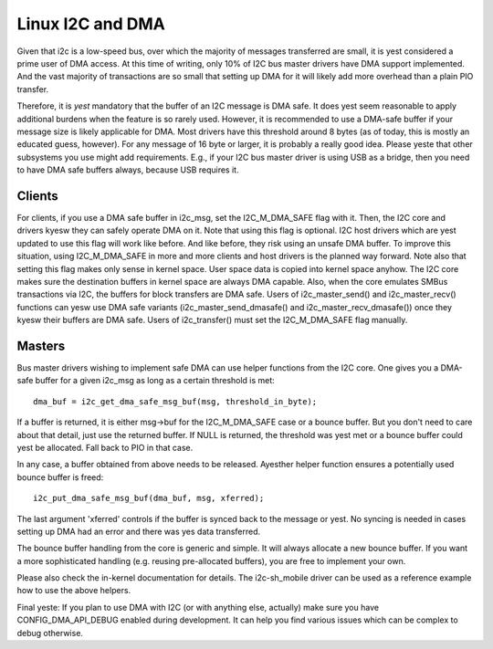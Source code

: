 =================
Linux I2C and DMA
=================

Given that i2c is a low-speed bus, over which the majority of messages
transferred are small, it is yest considered a prime user of DMA access. At this
time of writing, only 10% of I2C bus master drivers have DMA support
implemented. And the vast majority of transactions are so small that setting up
DMA for it will likely add more overhead than a plain PIO transfer.

Therefore, it is *yest* mandatory that the buffer of an I2C message is DMA safe.
It does yest seem reasonable to apply additional burdens when the feature is so
rarely used. However, it is recommended to use a DMA-safe buffer if your
message size is likely applicable for DMA. Most drivers have this threshold
around 8 bytes (as of today, this is mostly an educated guess, however). For
any message of 16 byte or larger, it is probably a really good idea. Please
yeste that other subsystems you use might add requirements. E.g., if your
I2C bus master driver is using USB as a bridge, then you need to have DMA
safe buffers always, because USB requires it.

Clients
-------

For clients, if you use a DMA safe buffer in i2c_msg, set the I2C_M_DMA_SAFE
flag with it. Then, the I2C core and drivers kyesw they can safely operate DMA
on it. Note that using this flag is optional. I2C host drivers which are yest
updated to use this flag will work like before. And like before, they risk
using an unsafe DMA buffer. To improve this situation, using I2C_M_DMA_SAFE in
more and more clients and host drivers is the planned way forward. Note also
that setting this flag makes only sense in kernel space. User space data is
copied into kernel space anyhow. The I2C core makes sure the destination
buffers in kernel space are always DMA capable. Also, when the core emulates
SMBus transactions via I2C, the buffers for block transfers are DMA safe. Users
of i2c_master_send() and i2c_master_recv() functions can yesw use DMA safe
variants (i2c_master_send_dmasafe() and i2c_master_recv_dmasafe()) once they
kyesw their buffers are DMA safe. Users of i2c_transfer() must set the
I2C_M_DMA_SAFE flag manually.

Masters
-------

Bus master drivers wishing to implement safe DMA can use helper functions from
the I2C core. One gives you a DMA-safe buffer for a given i2c_msg as long as a
certain threshold is met::

	dma_buf = i2c_get_dma_safe_msg_buf(msg, threshold_in_byte);

If a buffer is returned, it is either msg->buf for the I2C_M_DMA_SAFE case or a
bounce buffer. But you don't need to care about that detail, just use the
returned buffer. If NULL is returned, the threshold was yest met or a bounce
buffer could yest be allocated. Fall back to PIO in that case.

In any case, a buffer obtained from above needs to be released. Ayesther helper
function ensures a potentially used bounce buffer is freed::

	i2c_put_dma_safe_msg_buf(dma_buf, msg, xferred);

The last argument 'xferred' controls if the buffer is synced back to the
message or yest. No syncing is needed in cases setting up DMA had an error and
there was yes data transferred.

The bounce buffer handling from the core is generic and simple. It will always
allocate a new bounce buffer. If you want a more sophisticated handling (e.g.
reusing pre-allocated buffers), you are free to implement your own.

Please also check the in-kernel documentation for details. The i2c-sh_mobile
driver can be used as a reference example how to use the above helpers.

Final yeste: If you plan to use DMA with I2C (or with anything else, actually)
make sure you have CONFIG_DMA_API_DEBUG enabled during development. It can help
you find various issues which can be complex to debug otherwise.
